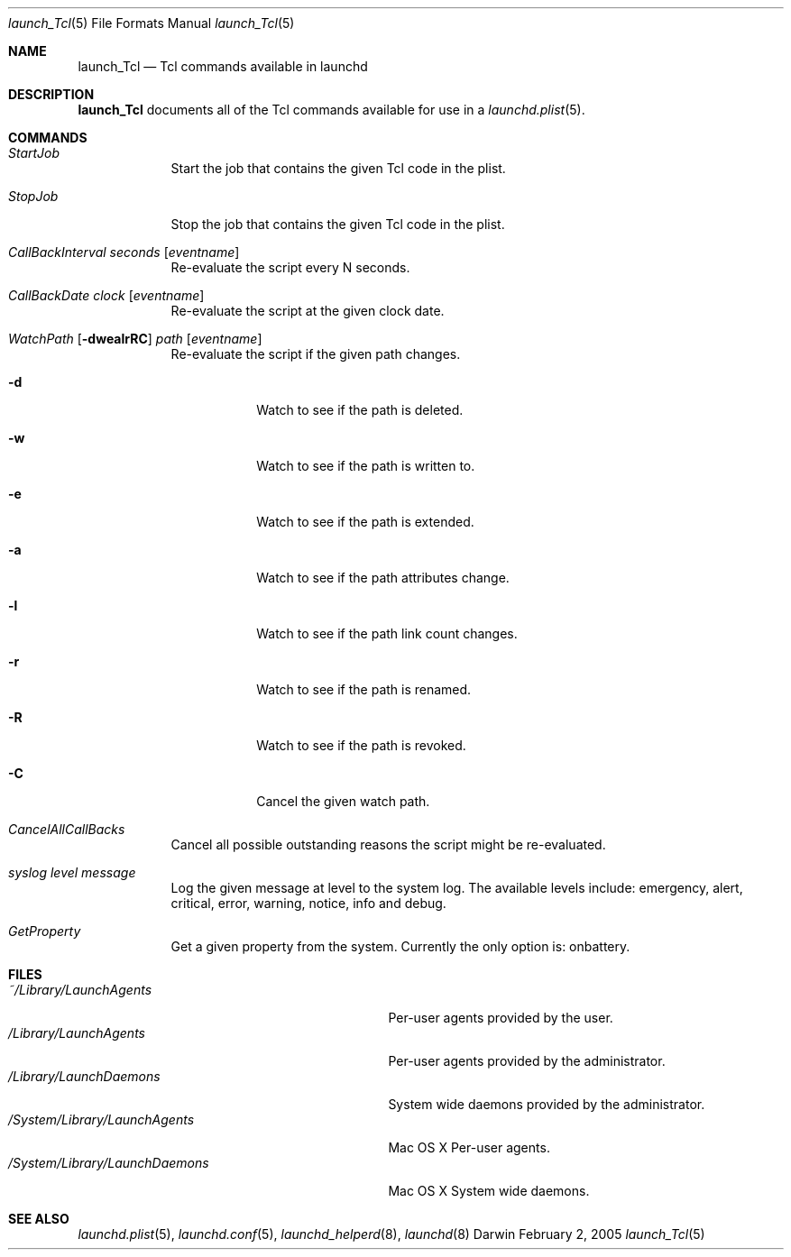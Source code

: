 .Dd February 2, 2005
.Dt launch_Tcl 5
.Os Darwin
.Sh NAME
.Nm launch_Tcl
.Nd Tcl commands available in launchd
.Sh DESCRIPTION
.Nm
documents all of the Tcl commands available for use in a
.Xr launchd.plist 5 .
.Sh COMMANDS
.Bl -tag -width -indent
.It Ar StartJob
Start the job that contains the given Tcl code in the plist.
.It Ar StopJob
Stop the job that contains the given Tcl code in the plist.
.It Ar CallBackInterval Ar seconds Op Ar eventname
Re-evaluate the script every N seconds.
.It Ar CallBackDate Ar clock Op Ar eventname
Re-evaluate the script at the given clock date.
.It Xo Ar WatchPath Op Fl dwealrRC
.Ar path Op Ar eventname
.Xc
Re-evaluate the script if the given path changes.
.Bl -tag -width -indent
.It Fl d
Watch to see if the path is deleted.
.It Fl w
Watch to see if the path is written to.
.It Fl e
Watch to see if the path is extended.
.It Fl a
Watch to see if the path attributes change.
.It Fl l
Watch to see if the path link count changes.
.It Fl r
Watch to see if the path is renamed.
.It Fl R
Watch to see if the path is revoked.
.It Fl C
Cancel the given watch path.
.El
.It Ar CancelAllCallBacks
Cancel all possible outstanding reasons the script might be re-evaluated.
.It Ar syslog Ar level Ar message
Log the given message at level to the system log. The available levels include:
emergency, alert, critical, error, warning, notice, info and debug.
.It Ar GetProperty
Get a given property from the system. Currently the only option is: onbattery.
.El
.Sh FILES
.Bl -tag -width "/System/Library/LaunchDaemons" -compact
.It Pa ~/Library/LaunchAgents
Per-user agents provided by the user.
.It Pa /Library/LaunchAgents
Per-user agents provided by the administrator.
.It Pa /Library/LaunchDaemons
System wide daemons provided by the administrator.
.It Pa /System/Library/LaunchAgents
Mac OS X Per-user agents.
.It Pa /System/Library/LaunchDaemons
Mac OS X System wide daemons.
.El
.Sh SEE ALSO 
.Xr launchd.plist 5 ,
.Xr launchd.conf 5 ,
.Xr launchd_helperd 8 ,
.Xr launchd 8
